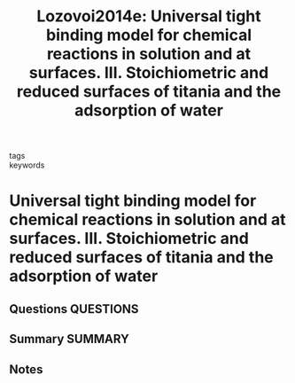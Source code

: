 #+TITLE: Lozovoi2014e: Universal tight binding model for chemical reactions in solution and at surfaces. III. Stoichiometric and reduced surfaces of titania and the adsorption of water
#+ROAM_KEY: cite:Lozovoi2014e
- tags ::
- keywords ::

* Universal tight binding model for chemical reactions in solution and at surfaces. III. Stoichiometric and reduced surfaces of titania and the adsorption of water
  :PROPERTIES:
  :Custom_ID: Lozovoi2014e
  :URL: http://aip.scitation.org/doi/10.1063/1.4890492
  :AUTHOR: Lozovoi, A. Y., Pashov, D. L., Sheppard, T. J., Kohanoff, J. J., & Paxton, A. T.
  :NOTER_DOCUMENT: ~/Zotero/storage/FNTI8386/Lozovoi et al. - 2014 - Universal tight binding model for chemical reactio.pdf
  :NOTER_PAGE:
  :END:
** Questions :QUESTIONS:
** Summary :SUMMARY:
** Notes
